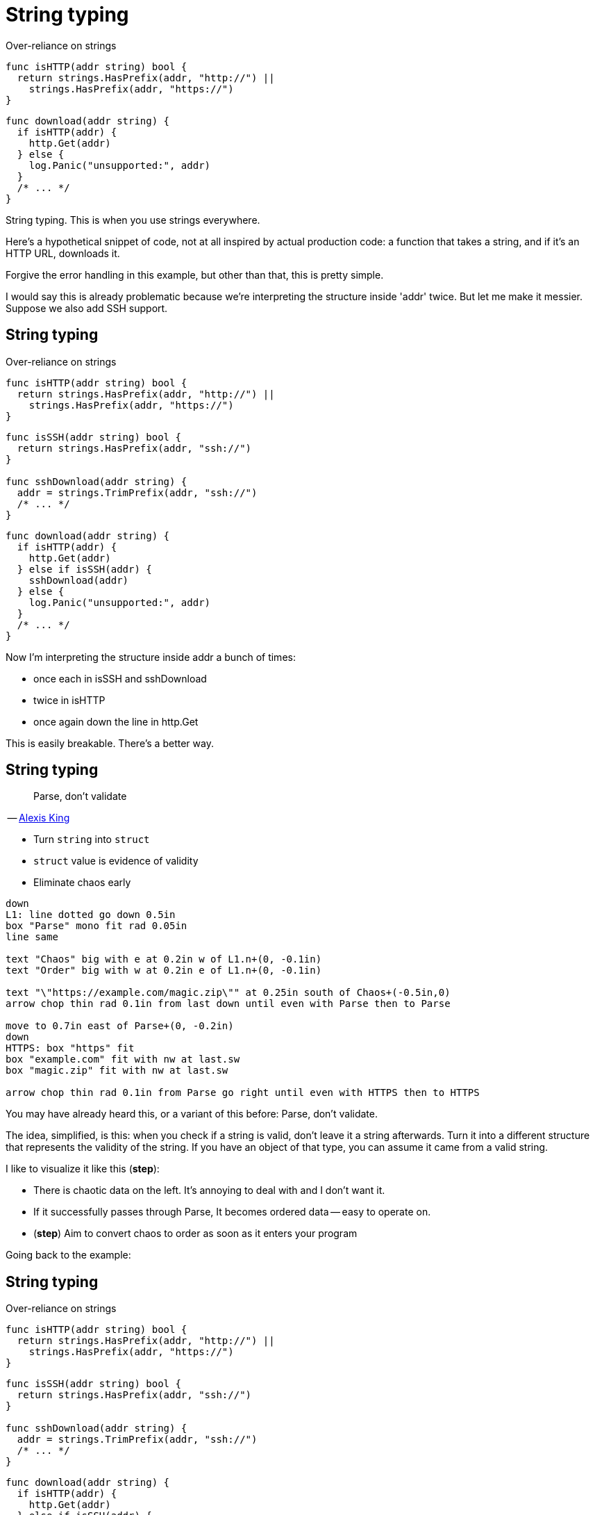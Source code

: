 [%auto-animate.columns]
= String typing

[.column]
--
[.medium]
Over-reliance on strings

[source%linenums,go,data-id=isHTTP]
----
func isHTTP(addr string) bool {
  return strings.HasPrefix(addr, "http://") ||
    strings.HasPrefix(addr, "https://")
}
----
--

[.column]
--
[source%linenums,go,data-id=download]
----
func download(addr string) {
  if isHTTP(addr) {
    http.Get(addr)
  } else {
    log.Panic("unsupported:", addr)
  }
  /* ... */
}
----
--

[.notes]
--
String typing. This is when you use strings everywhere.

Here's a hypothetical snippet of code,
not at all inspired by actual production code:
a function that takes a string, and if it's an HTTP URL, downloads it.

Forgive the error handling in this example,
but other than that, this is pretty simple.

I would say this is already problematic because
we're interpreting the structure inside 'addr' twice.
But let me make it messier. Suppose we also add SSH support.
--

[%auto-animate.columns]
== String typing

// NOTE: If this example changes significantly, concept-flow must too.

[.column]
--
Over-reliance on strings

[source%linenums,go,data-id=isHTTP]
----
func isHTTP(addr string) bool {
  return strings.HasPrefix(addr, "http://") ||
    strings.HasPrefix(addr, "https://")
}
----

[source%linenums,go,data-id=ssh]
----
func isSSH(addr string) bool {
  return strings.HasPrefix(addr, "ssh://")
}

func sshDownload(addr string) {
  addr = strings.TrimPrefix(addr, "ssh://")
  /* ... */
}
----
--

[.column]
--
[source%linenums,go,data-id=download]
----
func download(addr string) {
  if isHTTP(addr) {
    http.Get(addr)
  } else if isSSH(addr) {
    sshDownload(addr)
  } else {
    log.Panic("unsupported:", addr)
  }
  /* ... */
}
----
--

[.notes]
--
Now I'm interpreting the structure inside addr a bunch of times:

* once each in isSSH and sshDownload
* twice in isHTTP
* once again down the line in http.Get

This is easily breakable. There's a better way.
--

[.columns.wrap]
== String typing

:url-parse-early: https://lexi-lambda.github.io/blog/2019/11/05/parse-don-t-validate/

[.column.is-half]
--
> Parse, don't validate

[.small.text-right]
-- link:{url-parse-early}[Alexis King]

[.medium]
* Turn `string` into `struct`
* `struct` value is evidence of validity
* [.step, step=2]#Eliminate chaos early#
--

[.column.is-half]
--
[step=1]
[pikchr]
....
down
L1: line dotted go down 0.5in
box "Parse" mono fit rad 0.05in
line same

text "Chaos" big with e at 0.2in w of L1.n+(0, -0.1in)
text "Order" big with w at 0.2in e of L1.n+(0, -0.1in)

text "\"https://example.com/magic.zip\"" at 0.25in south of Chaos+(-0.5in,0)
arrow chop thin rad 0.1in from last down until even with Parse then to Parse

move to 0.7in east of Parse+(0, -0.2in)
down
HTTPS: box "https" fit
box "example.com" fit with nw at last.sw
box "magic.zip" fit with nw at last.sw

arrow chop thin rad 0.1in from Parse go right until even with HTTPS then to HTTPS
....
--

[.notes]
--
You may have already heard this, or a variant of this before:
Parse, don't validate.

The idea, simplified, is this:
when you check if a string is valid,
don't leave it a string afterwards.
Turn it into a different structure
that represents the validity of the string.
If you have an object of that type,
you can assume it came from a valid string.

I like to visualize it like this (*step*):

* There is chaotic data on the left.
  It's annoying to deal with and I don't want it.
* If it successfully passes through Parse,
  It becomes ordered data -- easy to operate on.
* (*step*) Aim to convert chaos to order
  as soon as it enters your program

Going back to the example:
--

[%auto-animate.columns]
== String typing

[.column]
--
Over-reliance on strings

[source%linenums,go,data-id=isHTTP]
----
func isHTTP(addr string) bool {
  return strings.HasPrefix(addr, "http://") ||
    strings.HasPrefix(addr, "https://")
}
----

[source%linenums,go,data-id=ssh]
----
func isSSH(addr string) bool {
  return strings.HasPrefix(addr, "ssh://")
}

func sshDownload(addr string) {
  addr = strings.TrimPrefix(addr, "ssh://")
  /* ... */
}
----
--

[.column]
--
[source%linenums,go,data-id=download]
----
func download(addr string) {
  if isHTTP(addr) {
    http.Get(addr)
  } else if isSSH(addr) {
    sshDownload(addr)
  } else {
    log.Panic("unsupported:", addr)
  }
  /* ... */
}
----
--

[.notes]
--
I should forget that `addr` is a string as early as I can.
In this case, I can use `net/url.Parse` to do that.
--

[%auto-animate.columns]
== String typing

[.column]
--
Chaos to order

[source%linenums,go,data-id=isHTTP,highlight="1"]
----
func isHTTP(addr *url.URL) bool {
  return addr.Scheme == "http" ||
    addr.Scheme == "https"
}
----

[source%linenums,go,data-id=ssh,highlight="1,5"]
----
func isSSH(addr *url.URL) bool {
  return addr.Scheme == "ssh"
}

func sshDownload(addr *url.URL) {
  /* ... */
}
----
--

[.column]
--
[source%linenums,go,data-id=download, highlight="1-2,6,8-9"]
----
func download(addrs string) {
  addr, err := url.Parse(addrs)
  if err != nil {
    log.Panic(err)
  }
  if isHTTP(addr) {
    http.Get(addrs)
  } else if isSSH(addr) {
    sshDownload(addr)
  } else {
    log.Panic("unsupported:", addr)
  }
  /* ... */
}
----
--

[.notes]
--
I convert the string to a URL at the entry point,
and then the same parsed representation is inspected
instead of dealing with chaotic data repeatedly.

In this example, `url.Parse` already existed,
but the point I'm making here doesn't hold just for that --
or for just strings for that matter.
--

// [%auto-animate.columns]
// == String typing
//
// [.column]
// --
// [source%linenums.medium,go,data-id=helpers]
// ----
// func httpGet(addr *url.URL) {
//   /* ... */
// }
//
// func sshDownload(addr *url.URL) {
//   /* ... */
// }
// ----
// --
//
// [.column]
// --
// [source%linenums.medium,go,data-id=do]
// ----
// func download(addrs string) {
//   addr, err := url.Parse(addrs)
//   if err != nil {
//     log.Panic(err)
//   }
//   switch addr.Scheme {
//   case "http", "https":
//     httpGet(addr)
//   case "ssh":
//     sshDownload(addr)
//   default:
//     log.Panic("unsupported:", addr)
//   }
//   /* ... */
// }
// ----
// --
//
// [.notes]
// --
// Ah, that's better.
//
// In this example, `url.Parse` already existed,
// but the point I'm making here doesn't hold just for that.
// --

[.columns.wrap]
== String typing

[.column.is-one-third.medium.text-right]
Chaos

[.column.is-two-thirds.medium.text-left]
| Order

[.column.is-one-third.medium]
--
[source, go]
----
strings.HasPrefix(addr, "ssh://")
----
--

[.column.is-two-thirds]
--
[source, go]
----
u, err := url.Parse(addr)
----
--

[.column.is-one-third]
--
[source, go]
----
var uuid string
----
--

[.column.is-two-thirds]
--
[source, go]
----
type UUID [16]byte
func ParseUUID(string) (UUID, error)
----
--

[.column.is-one-third]
--
[source, go]
----
var ts int64
----
--

[.column.is-two-thirds]
--
[source, go]
----
t := time.UnixMilli(ts)
----
--

[.column.is-one-third]
--
[source, go]
----
strings.Replace(s, "%VAR%", val)
----
--

[.column.is-one-third.medium]
--
[source, go]
----
type Node struct{ Var, Str string }
type Template []Node
func Parse(string) Template
----
--

[.column.is-one-third.medium]
--
[source, go]
----
tmpl := Parse(s)
tmpl.Render(
  map[string]string{"VAR": val},
)
----
--


[.notes]
--
Anytime you're dealing with chaotic data as input,
it's a good idea to convert it to order *once* at the entry point
and never touch it again.

* Matching on URLs? Parse it.
* Storing UUIDs? Parse it into the 128-bit number it is.
* Comparing timestamps? Is that milliseconds or seconds?
  At some point, two pieces of code will have
  different answers to that question and everything will break.
  Convert it to a `time.Time` at the entry point.
* Even for home-grown, string-replacement based templating,
  if it leaks outside, it can be worth it to parse it into a structure early
  and operate on that.

Untyped strings are chaos.
Turn the chaos to order as early as possible.
--
